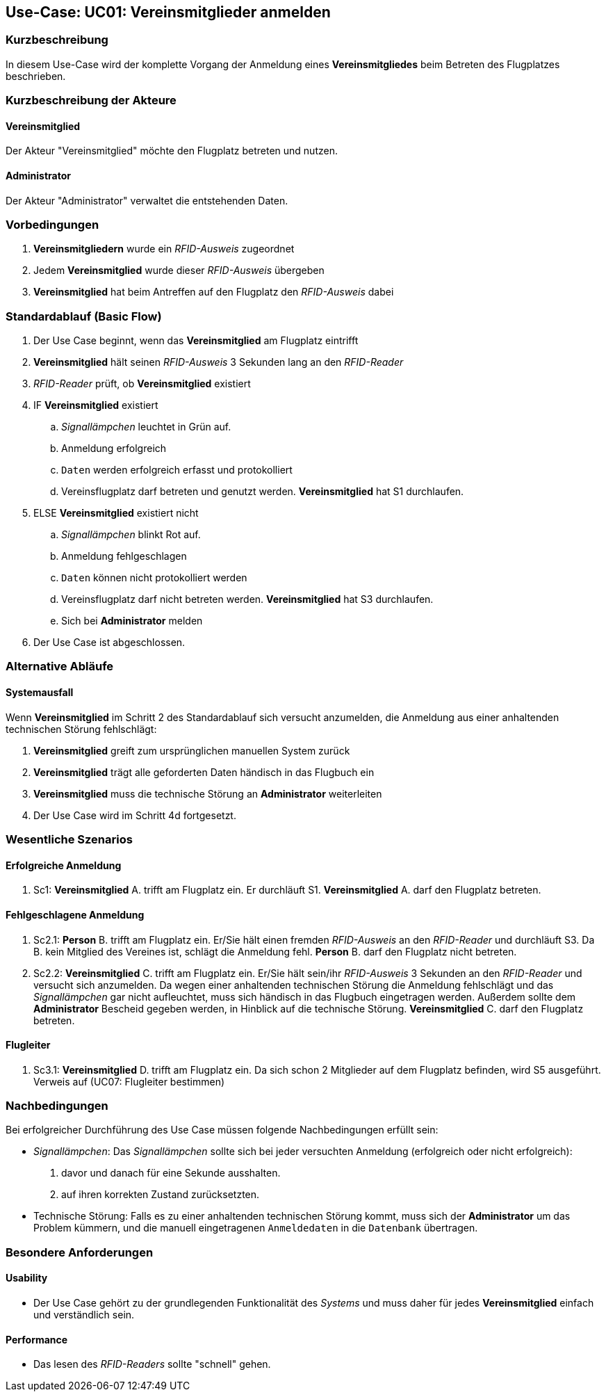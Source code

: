 == Use-Case: UC01: Vereinsmitglieder anmelden
===	Kurzbeschreibung

In diesem Use-Case wird der komplette Vorgang der Anmeldung eines *Vereinsmitgliedes* beim Betreten des Flugplatzes beschrieben.

===	Kurzbeschreibung der Akteure
==== Vereinsmitglied
Der Akteur "Vereinsmitglied" möchte den Flugplatz betreten und nutzen.

==== Administrator
Der Akteur "Administrator" verwaltet die entstehenden Daten.

=== Vorbedingungen

// . UC03 ist erfüllt
. *Vereinsmitgliedern* wurde ein _RFID-Ausweis_ zugeordnet
. Jedem *Vereinsmitglied* wurde dieser _RFID-Ausweis_ übergeben
. *Vereinsmitglied* hat beim Antreffen auf den Flugplatz den _RFID-Ausweis_ dabei

=== Standardablauf (Basic Flow)

. Der Use Case beginnt, wenn das *Vereinsmitglied* am Flugplatz eintrifft 
. *Vereinsmitglied* hält seinen _RFID-Ausweis_ 3 Sekunden lang an den _RFID-Reader_
. _RFID-Reader_ prüft, ob *Vereinsmitglied* existiert
. IF *Vereinsmitglied* existiert
.. _Signallämpchen_ leuchtet in Grün auf. 
.. Anmeldung erfolgreich
.. `Daten` werden erfolgreich erfasst und protokolliert
.. Vereinsflugplatz darf betreten und genutzt werden. *Vereinsmitglied* hat [.underline]#S1# durchlaufen.
. ELSE *Vereinsmitglied* existiert nicht
.. _Signallämpchen_ blinkt Rot auf.
.. Anmeldung fehlgeschlagen 
.. `Daten` können nicht protokolliert werden
.. Vereinsflugplatz darf nicht betreten werden. *Vereinsmitglied* hat [.underline]#S3# durchlaufen.
.. Sich bei *Administrator* melden 
. Der Use Case ist abgeschlossen.

=== Alternative Abläufe

==== Systemausfall
Wenn *Vereinsmitglied* im Schritt 2 des Standardablauf sich versucht anzumelden, die Anmeldung aus einer anhaltenden technischen Störung fehlschlägt:

//Frage: Bei Systemausfall-->allternatives Flugbuch?
. *Vereinsmitglied* greift zum ursprünglichen manuellen System zurück 
. *Vereinsmitglied* trägt alle geforderten Daten händisch in das Flugbuch ein 
. *Vereinsmitglied* muss die technische Störung an *Administrator* weiterleiten
. Der Use Case wird im Schritt 4d fortgesetzt.


=== Wesentliche Szenarios

==== Erfolgreiche Anmeldung
. Sc1: *Vereinsmitglied* A. trifft am Flugplatz ein. Er durchläuft [.underline]#S1#. *Vereinsmitglied* A. darf den Flugplatz betreten.

==== Fehlgeschlagene Anmeldung
. Sc2.1: *Person* B. trifft am Flugplatz ein. Er/Sie hält einen fremden _RFID-Ausweis_ an den _RFID-Reader_ und durchläuft [.underline]#S3#. Da B. kein Mitglied des Vereines ist, schlägt die Anmeldung fehl. *Person* B. darf den Flugplatz nicht betreten.


. Sc2.2: *Vereinsmitglied* C. trifft am Flugplatz ein. Er/Sie hält sein/ihr _RFID-Ausweis_ 3 Sekunden an den _RFID-Reader_ und versucht sich anzumelden. Da wegen einer anhaltenden technischen Störung die Anmeldung fehlschlägt und das _Signallämpchen_ gar nicht aufleuchtet, muss sich händisch in das Flugbuch eingetragen werden. Außerdem sollte dem *Administrator* Bescheid gegeben werden, in Hinblick auf die technische Störung. *Vereinsmitglied* C. darf den Flugplatz betreten.

==== Flugleiter 

. Sc3.1: *Vereinsmitglied* D. trifft am Flugplatz ein. Da sich schon 2 Mitglieder auf dem Flugplatz befinden, wird [.underline]#S5# ausgeführt. Verweis auf (UC07: Flugleiter bestimmen)

===	Nachbedingungen

Bei erfolgreicher Durchführung des Use Case müssen folgende Nachbedingungen erfüllt sein:

* _Signallämpchen_: Das _Signallämpchen_ sollte sich bei jeder versuchten Anmeldung (erfolgreich oder nicht erfolgreich):

. davor und danach für eine Sekunde ausshalten. 
. auf ihren korrekten Zustand zurücksetzten.  

* Technische Störung: Falls es zu einer anhaltenden technischen Störung kommt, muss sich der *Administrator* um das Problem kümmern, und die manuell eingetragenen `Anmeldedaten` in die `Datenbank` übertragen. 

=== Besondere Anforderungen

==== Usability

* Der Use Case gehört zu der grundlegenden Funktionalität des _Systems_ und muss daher für jedes *Vereinsmitglied* einfach und verständlich sein.

==== Performance

* Das lesen des _RFID-Readers_ sollte "schnell" gehen.

